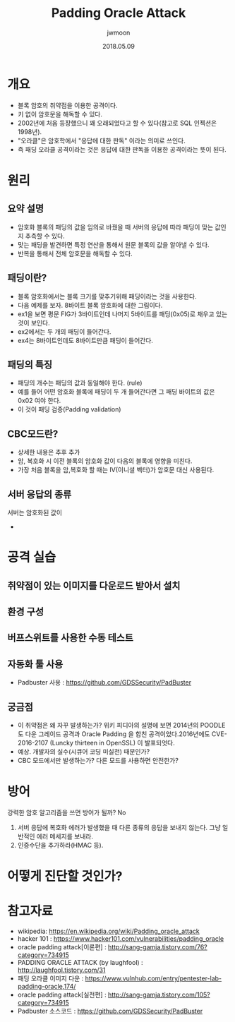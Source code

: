 #+TITLE: Padding Oracle Attack
#+AUTHOR: jwmoon
#+DATE: 2018.05.09
 
* 개요
- 블록 암호의 취약점을 이용한 공격이다. 
- 키 없이 암호문을 해독할 수 있다. 
- 2002년에 처음 등장했으니 꽤 오래되었다고 할 수 있다(참고로 SQL 인젝션은 1998년).
- "오라클"은 암호학에서 "응답에 대한 판독" 이라는 의미로 쓰인다. 
- 즉 패딩 오라클 공격이라는 것은 응답에 대한 판독을 이용한 공격이라는 뜻이 된다.

* 원리
** 요약 설명
- 암호화 블록의 패딩의 값을 임의로 바꿨을 때 서버의 응답에 따라 패딩이 맞는 값인지 추측할 수 있다. 
- 맞는 패딩을 발견하면 특정 연산을 통해서 원문 블록의 값을 알아낼 수 있다. 
- 반복을 통해서 전체 암호문을 해독할 수 있다. 

** 패딩이란?
- 블록 암호화에서는 블록 크기를 맞추기위해 패딩이라는 것을 사용한다. 
- 다음 예제를 보자. 8바이트 블록 암호화에 대한 그림이다.
- ex1을 보면 평문 FIG가 3바이트인데 나머지 5바이트를 패딩(0x05)로 채우고 있는 것이 보인다.
- ex2에서는 두 개의 패딩이 들어간다. 
- ex4는 8바이트인데도 8바이트만큼 패딩이 들어간다. 

[[./img/padding.png]]


** 패딩의 특징
- 패딩의 개수는 패딩의 값과 동일해야 한다. (rule)
- 예를 들어 어떤 암호화 블록에 패딩이 두 개 들어간다면 그 패딩 바이트의 값은 0x02 여야 한다. 
- 이 것이 패딩 검증(Padding validation)

** CBC모드란?
- 상세한 내용은 추후 추가
- 암, 복호화 시 이전 블록의 암호화 값이 다음의 블록에 영향을 미친다. 
- 가장 처음 블록을 암,복호화 할 때는 IV(이니셜 벡터)가 암호문 대신 사용된다. 

** 서버 응답의 종류
서버는 암호화된 값이 
- 

* 공격 실습

** 취약점이 있는 이미지를 다운로드 받아서 설치

** 환경 구성

** 버프스위트를 사용한 수동 테스트


** 자동화 툴 사용
- Padbuster 사용 : https://github.com/GDSSecurity/PadBuster


** 궁금점
- 이 취약점은 왜 자꾸 발생하는가? 위키 피디아의 설명에 보면 2014년의 POODLE도 다운 그레이드 공격과 Oracle Padding 을 합친 공격이었다.2016년에도 CVE-2016-2107 (Luncky thirteen in OpenSSL) 이 발표되엇다. 
- 예상. 개발자의 실수(시큐어 코딩 미실천) 때문인가?
- CBC 모드에서만 발생하는가? 다른 모드를 사용하면 안전한가?


* 방어
강력한 암호 알고리즘을 쓰면 방어가 될까? No

1. 서버 응답에 복호화 에러가 발생했을 때 다른 종류의 응답을 보내지 않는다. 그냥 일반적인 에러 메세지를 보내라. 
2. 인증수단을 추가하라(HMAC 등).



* 어떻게 진단할 것인가?



* 참고자료
- wikipedia: https://en.wikipedia.org/wiki/Padding_oracle_attack
- hacker 101 : https://www.hacker101.com/vulnerabilities/padding_oracle
- oracle padding attack[이론편] : http://sang-gamja.tistory.com/76?category=734915
- PADDING ORACLE ATTACK (by laughfool) : http://laughfool.tistory.com/31
- 패딩 오라클 이미지 다운 : https://www.vulnhub.com/entry/pentester-lab-padding-oracle,174/
- oracle padding attack[실전편] : http://sang-gamja.tistory.com/105?category=734915
- Padbuster 소스코드 : https://github.com/GDSSecurity/PadBuster
